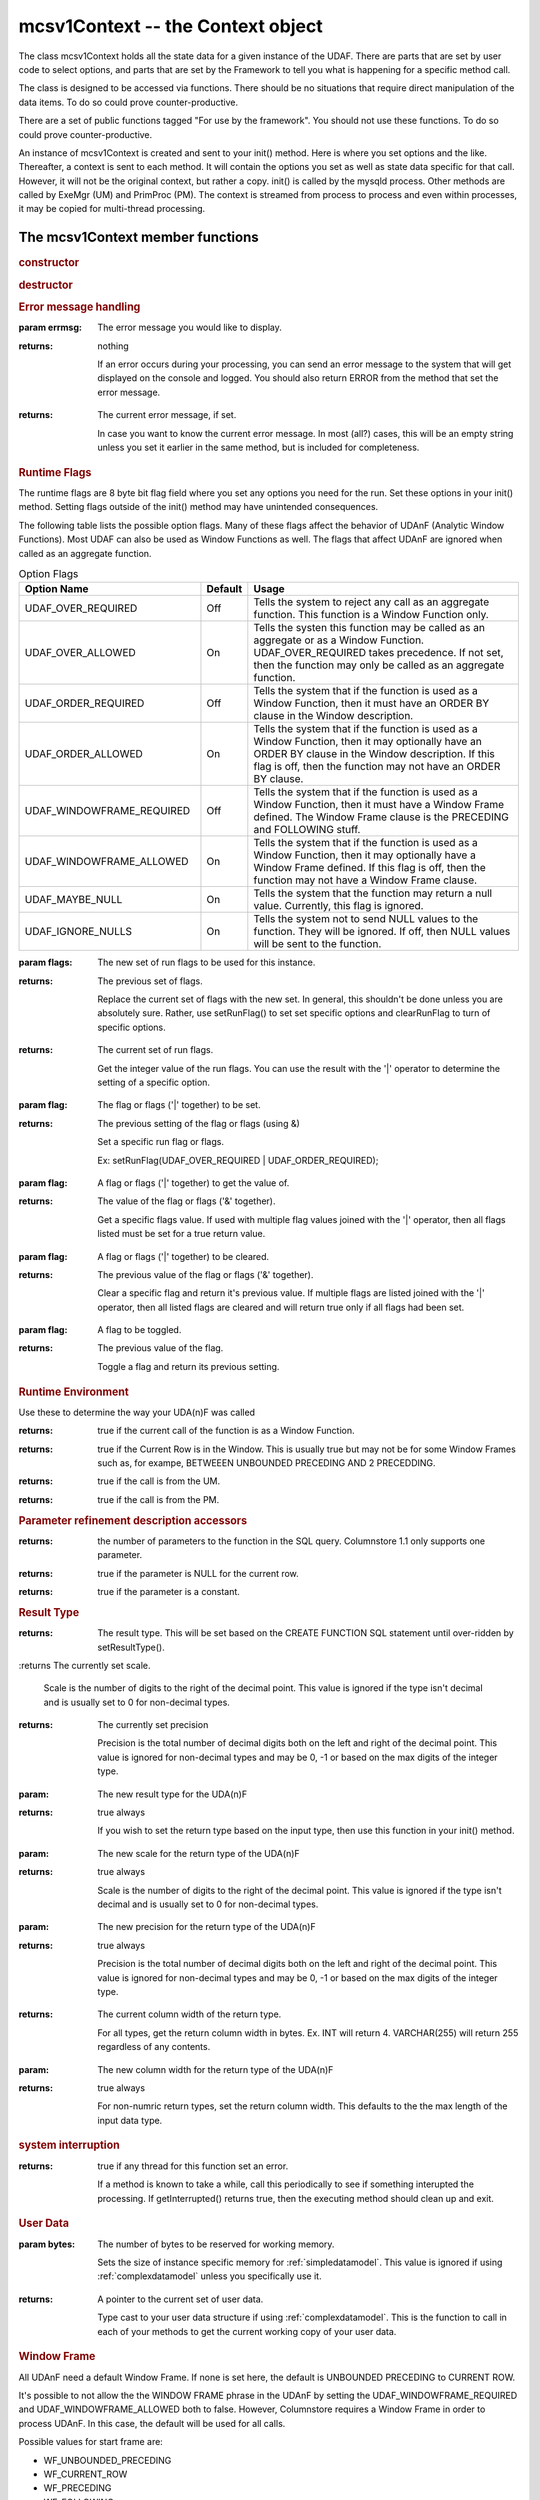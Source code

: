 mcsv1Context -- the Context object
----------------------------------

The class mcsv1Context holds all the state data for a given instance of the UDAF. There are parts that are set by user code to select options, and parts that are set by the Framework to tell you what is happening for a specific method call.

The class is designed to be accessed via functions. There should be no situations that require direct manipulation of the data items. To do so could prove counter-productive.

There are a set of public functions tagged "For use by the framework". You should not use these functions. To do so could prove counter-productive.

An instance of mcsv1Context is created and sent to your init() method. Here is where you set options and the like. Thereafter, a context is sent to each method. It will contain the options you set as well as state data specific for that call. However, it will not be the original context, but rather a copy. init() is called by the mysqld process. Other methods are called by ExeMgr (UM) and PrimProc (PM). The context is streamed from process to process and even within processes, it may be copied for multi-thread processing.

The mcsv1Context member functions
^^^^^^^^^^^^^^^^^^^^^^^^^^^^^^^^^

.. rubric:: constructor

.. c:function:: mcsv1Context();

   Sets some defaults. No magic here.

   EXPORT mcsv1Context(const mcsv1Context& rhs);
  
   Copy contstructor. The engine uses this to copy the context object for various reasons. You should not need to ever construct or copy a context object.

.. rubric:: destructor

.. c:function:: virtual ~mcsv1Context();

   The destructor is virtual only in case a version 2 is made. This supports backward compatibility. mcsv1Context should never be subclassed by UDA(n)F developers.

.. rubric:: Error message handling

.. c:function:: void setErrorMessage(std::string errmsg);

:param errmsg: The error message you would like to display.
:returns: nothing

 If an error occurs during your processing, you can send an error message to the system that will get displayed on the console and logged. You should also return ERROR from the method that set the error message.

.. c:function:: const std::string& getErrorMessage() const;

:returns: The current error message, if set.

 In case you want to know the current error message. In most (all?) cases, this will be an empty string unless you set it earlier in the same method, but is included for completeness.

.. _runflags:

.. rubric:: Runtime Flags

The runtime flags are 8 byte bit flag field where you set any options you need for the run. Set these options in your init() method. Setting flags outside of the init() method may have unintended consequences.

The following table lists the possible option flags. Many of these flags affect the behavior of UDAnF (Analytic Window Functions). Most UDAF can also be used as Window Functions as well. The flags that affect UDAnF are ignored when called as an aggregate function.

.. list-table:: Option Flags
   :widths: 20 5 30
   :header-rows: 1

   * - Option Name
     - Default
     - Usage
   * - UDAF_OVER_REQUIRED
     - Off
     - Tells the system to reject any call as an aggregate function. This function is a Window Function only.
   * - UDAF_OVER_ALLOWED
     - On
     - Tells the systen this function may be called as an aggregate or as a Window Function. UDAF_OVER_REQUIRED takes precedence. If not set, then the function may only be called as an aggregate function.
   * - UDAF_ORDER_REQUIRED
     - Off
     - Tells the system that if the function is used as a Window Function, then it must have an ORDER BY clause in the Window description.
   * - UDAF_ORDER_ALLOWED
     - On
     - Tells the system that if the function is used as a Window Function, then it may optionally have an ORDER BY clause in the Window description. If this flag is off, then the function may not have an ORDER BY clause.
   * - UDAF_WINDOWFRAME_REQUIRED
     - Off
     - Tells the system that if the function is used as a Window Function, then it must have a Window Frame defined. The Window Frame clause is the PRECEDING and FOLLOWING stuff.
   * - UDAF_WINDOWFRAME_ALLOWED
     - On
     - Tells the system that if the function is used as a Window Function, then it may optionally have a Window Frame defined. If this flag is off, then the function may not have a Window Frame clause.
   * - UDAF_MAYBE_NULL
     - On
     - Tells the system that the function may return a null value. Currently, this flag is ignored.
   * - UDAF_IGNORE_NULLS
     - On
     - Tells the system not to send NULL values to the function. They will be ignored. If off, then NULL values will be sent to the function.

.. c:function:: uint64_t setRunFlags(uint64_t flags);

:param flags: The new set of run flags to be used for this instance.
:returns: The previous set of flags.

 Replace the current set of flags with the new set. In general, this shouldn't be done unless you are absolutely sure. Rather, use setRunFlag() to set set specific options and clearRunFlag to turn of specific options.

.. c:function:: uint64_t getRunFlags() const;

:returns: The current set of run flags.

 Get the integer value of the run flags. You can use the result with the '|' operator to determine the setting of a specific option.

.. c:function::  bool setRunFlag(uint64_t flag);

:param flag: The flag or flags ('|' together) to be set.
:returns: The previous setting of the flag or flags (using &)

   Set a specific run flag or flags.

   Ex: setRunFlag(UDAF_OVER_REQUIRED | UDAF_ORDER_REQUIRED);

.. c:function::  bool getRunFlag(uint64_t flag);

:param flag: A flag or flags ('|' together) to get the value of.
:returns: The value of the flag or flags ('&' together).

 Get a specific flags value. If used with multiple flag values joined with the '|' operator, then all flags listed must be set for a true return value.

.. c:function::  bool clearRunFlag(uint64_t flag);

:param flag: A flag or flags ('|' together) to be cleared.
:returns: The previous value of the flag or flags ('&' together).

 Clear a specific flag and return it's previous value. If multiple flags are listed joined with the '|' operator, then all listed flags are cleared and will return true only if all flags had been set.

.. c:function:: bool toggleRunFlag(uint64_t flag);

:param flag: A flag to be toggled.
:returns: The previous value of the flag.

   Toggle a flag and return its previous setting.

.. rubric:: Runtime Environment

Use these to determine the way your UDA(n)F was called

.. c:function:: bool isAnalytic();

:returns: true if the current call of the function is as a Window Function.

.. c:function:: bool isWindowHasCurrentRow();

:returns: true if the Current Row is in the Window. This is usually true but may not be for some Window Frames such as, for exampe,  BETWEEEN UNBOUNDED PRECEDING AND 2 PRECEDDING. 

.. c:function:: bool isUM();

:returns: true if the call is from the UM.

.. c:function:: bool isPM();

:returns: true if the call is from the PM.

.. rubric:: Parameter refinement description accessors

.. c:function:: size_t getParameterCount() const;

:returns: the number of parameters to the function in the SQL query. Columnstore 1.1 only supports one parameter.

.. c:function:: bool isParamNull(int paramIdx);

:returns: true if the parameter is NULL for the current row.

.. c:function:: bool isParamConstant(int paramIdx);

:returns: true if the parameter is a constant.

.. rubric:: Result Type

.. c:function:: CalpontSystemCatalog::ColDataType getResultType() const;

:returns: The result type. This will be set based on the CREATE FUNCTION SQL statement until over-ridden by setResultType().

.. c:function:: int32_t getScale() const;

:returns The currently set scale.

 Scale is the number of digits to the right of the decimal point. This value is ignored if the type isn't decimal and is usually set to 0 for non-decimal types.

.. c:function:: int32_t getPrecision() const;

:returns: The currently set precision

 Precision is the total number of decimal digits both on the left and right of the decimal point. This value is ignored for non-decimal types and may be 0, -1 or based on the max digits of the integer type.

.. c:function:: bool setResultType(CalpontSystemCatalog::ColDataType resultType);

:param: The new result type for the UDA(n)F
:returns: true always

 If you wish to set the return type based on the input type, then use this function in your init() method.

.. c:function:: bool setScale(int32_t scale);

:param: The new scale for the return type of the UDA(n)F
:returns: true always

 Scale is the number of digits to the right of the decimal point. This value is ignored if the type isn't decimal and is usually set to 0 for non-decimal types.

.. c:function:: bool setPrecision(int32_t precision);

:param: The new precision for the return type of the UDA(n)F
:returns: true always

 Precision is the total number of decimal digits both on the left and right of the decimal point. This value is ignored for non-decimal types and may be 0, -1 or based on the max digits of the integer type.

.. c:function:: int32_t getColWidth();

:returns: The current column width of the return type.

 For all types, get the return column width in bytes. Ex. INT will return 4. VARCHAR(255) will return 255 regardless of any contents.

.. c:function:: bool setColWidth(int32_t colWidth);

:param: The new column width for the return type of the UDA(n)F
:returns: true always

 For non-numric return types, set the return column width. This defaults to the the max length of the input data type.

.. rubric:: system interruption

.. c:function:: bool getInterrupted() const;

:returns: true if any thread for this function set an error.

 If a method is known to take a while, call this periodically to see if something interupted the processing. If getInterrupted() returns true, then the executing method should clean up and exit.

.. rubric:: User Data

.. c:function:: void  setUserDataSize(int bytes);

:param bytes: The number of bytes to be reserved for working memory.

 Sets the size of instance specific memory for :ref:`simpledatamodel`. This value is ignored if using :ref:`complexdatamodel` unless you specifically use it.

.. c:function:: UserData* getUserData();

:returns: A pointer to the current set of user data. 

 Type cast to your user data structure if using :ref:`complexdatamodel`. This is the function to call in each of your methods to get the current working copy of your user data.

.. rubric:: Window Frame

All UDAnF need a default Window Frame. If none is set here, the default is UNBOUNDED PRECEDING to CURRENT ROW. 

It's possible to not allow the the WINDOW FRAME phrase in the UDAnF by setting the UDAF_WINDOWFRAME_REQUIRED and UDAF_WINDOWFRAME_ALLOWED both to false. However, Columnstore requires a Window Frame in order to process UDAnF. In this case, the default will be used for all calls.

Possible values for start frame are:

* WF_UNBOUNDED_PRECEDING 
* WF_CURRENT_ROW
* WF_PRECEDING
* WF_FOLLOWING

Possible values for end frame are:

* WF_CURRENT_ROW
* WF_UNBOUNDED_FOLLOWING
* WF_PRECEDING
* WF_FOLLOWING
	
If WF_PRECEEDING and/or WF_FOLLOWING, a start or end constant should be included to say how many preceeding or following is the default (the frame offset).

Window Frames are not allowed to have reverse values. That is, the start frame must preceed the end frame. You can't set start = WF_FOLLOWING and end = WF_PRECEDDING. Results are undefined.

.. c:function:: bool  setDefaultWindowFrame(WF_FRAME defaultStartFrame, WF_FRAME defaultEndFrame, int32_t startConstant = 0, int32_t endConstant = 0);

:param defaultStartFrame: An enum value from the list above.
:param defaultEndFrame: An enum value from the list above.
:param startConstant: An integer value representing the frame offset. This may be negative. Only used if start frame is one of WF_PRECEEDING or WF_FOLLOWING.
:param endConstant: An integer value representing the frame offset. This may be negative. Only used if start frame is one of WF_PRECEEDING or WF_FOLLOWING.

.. c:function:: void  getStartFrame(WF_FRAME& startFrame, int32_t& startConstant) const;

:param startFrame (out): Returns the start frame as set by the function call in the query, or the default if the query doesn't include a WINDOW FRAME clause.

:param startConstant (out): Returns the start frame offset. Only valid if startFrame is one of WF_PRECEEDING or WF_FOLLOWING.

.. c:function:: void  getEndFrame(WF_FRAME& endFrame, int32_t& endConstant) const;

:param endFrame (out): Returns the end frame as set by the function call in the query, or the default if the query doesn't include a WINDOW FRAME clause.

:param endConstant (out): Returns the end frame offset. Only valid if endFrame is one of WF_PRECEEDING or WF_FOLLOWING.

.. rubric:: Deep Equivalence
.. c:function:: bool operator==(const mcsv1Context& c) const;
.. c:function:: bool operator!=(const mcsv1Context& c) const;

.. rubric:: string operator
.. c:function:: const std::string toString() const;

:returns: A string containing many of the values of the context in a human readable format for debugging purposes.

.. rubric:: The name of the function
.. c:function:: void setName(std::string name);

:param name: The name of the function.

 Setting the name of the function is optional. You can set the name in your init() method to be retrieved by other methods later. You may want to do this, for instance, if you want to use the UDA(n)F name in an error or log message.

.. c:function:: const std::string& getName() const;

:returns: The name of the function as set by setName().


